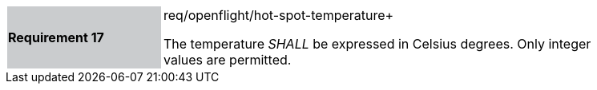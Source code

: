 [width="90%",cols="2,6"]
|===
|*Requirement 17* {set:cellbgcolor:#CACCCE}|req/openflight/hot-spot-temperature+
 +

The temperature _SHALL_ be expressed in Celsius degrees. Only integer values are permitted. {set:cellbgcolor:#FFFFFF}
|===
